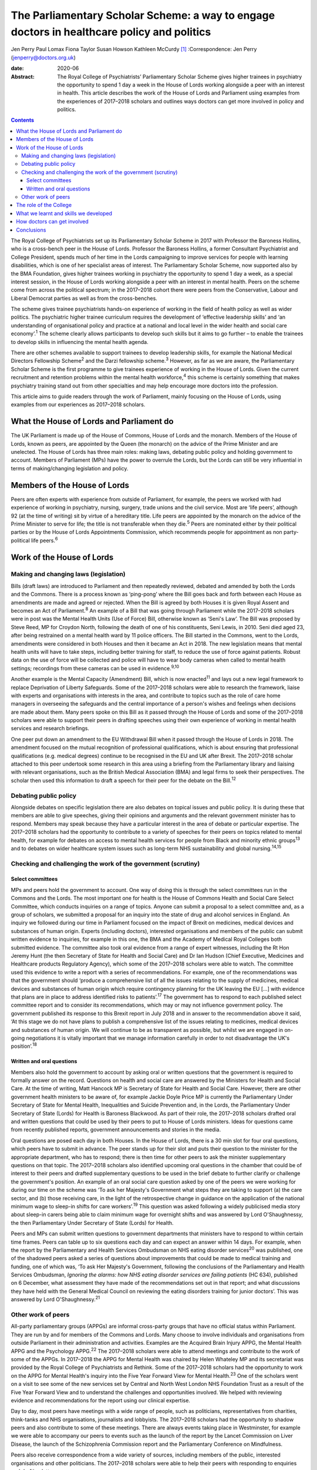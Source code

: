 ===========================================================================================
The Parliamentary Scholar Scheme: a way to engage doctors in healthcare policy and politics
===========================================================================================



Jen Perry
Paul Lomax
Fiona Taylor
Susan Howson
Kathleen McCurdy [1]_
:Correspondence: Jen Perry
(jenperry@doctors.org.uk)

:date: 2020-06

:Abstract:
   The Royal College of Psychiatrists’ Parliamentary Scholar Scheme
   gives higher trainees in psychiatry the opportunity to spend 1 day a
   week in the House of Lords working alongside a peer with an interest
   in health. This article describes the work of the House of Lords and
   Parliament using examples from the experiences of 2017–2018 scholars
   and outlines ways doctors can get more involved in policy and
   politics.


.. contents::
   :depth: 3
..

The Royal College of Psychiatrists set up its Parliamentary Scholar
Scheme in 2017 with Professor the Baroness Hollins, who is a cross-bench
peer in the House of Lords. Professor the Baroness Hollins, a former
Consultant Psychiatrist and College President, spends much of her time
in the Lords campaigning to improve services for people with learning
disabilities, which is one of her specialist areas of interest. The
Parliamentary Scholar Scheme, now supported also by the BMA Foundation,
gives higher trainees working in psychiatry the opportunity to spend 1
day a week, as a special interest session, in the House of Lords working
alongside a peer with an interest in mental health. Peers on the scheme
come from across the political spectrum; in the 2017–2018 cohort there
were peers from the Conservative, Labour and Liberal Democrat parties as
well as from the cross-benches.

The scheme gives trainee psychiatrists hands-on experience of working in
the field of health policy as well as wider politics. The psychiatric
higher trainee curriculum requires the development of ‘effective
leadership skills’ and ‘an understanding of organisational policy and
practice at a national and local level in the wider health and social
care economy’.\ :sup:`1` The scheme clearly allows participants to
develop such skills but it aims to go further – to enable the trainees
to develop skills in influencing the mental health agenda.

There are other schemes available to support trainees to develop
leadership skills, for example the National Medical Directors Fellowship
Scheme\ :sup:`2` and the Darzi fellowship scheme.\ :sup:`3` However, as
far as we are aware, the Parliamentary Scholar Scheme is the first
programme to give trainees experience of working in the House of Lords.
Given the current recruitment and retention problems within the mental
health workforce,\ :sup:`4` this scheme is certainly something that
makes psychiatry training stand out from other specialties and may help
encourage more doctors into the profession.

This article aims to guide readers through the work of Parliament,
mainly focusing on the House of Lords, using examples from our
experiences as 2017–2018 scholars.

.. _sec1:

What the House of Lords and Parliament do
=========================================

The UK Parliament is made up of the House of Commons, House of Lords and
the monarch. Members of the House of Lords, known as peers, are
appointed by the Queen (the monarch) on the advice of the Prime Minister
and are unelected. The House of Lords has three main roles: making laws,
debating public policy and holding government to account. Members of
Parliament (MPs) have the power to overrule the Lords, but the Lords can
still be very influential in terms of making/changing legislation and
policy.

.. _sec2:

Members of the House of Lords
=============================

Peers are often experts with experience from outside of Parliament, for
example, the peers we worked with had experience of working in
psychiatry, nursing, surgery, trade unions and the civil service. Most
are ‘life peers’, although 92 (at the time of writing) sit by virtue of
a hereditary title. Life peers are appointed by the monarch on the
advice of the Prime Minister to serve for life; the title is not
transferable when they die.\ :sup:`5` Peers are nominated either by
their political parties or by the House of Lords Appointments
Commission, which recommends people for appointment as non
party-political life peers.\ :sup:`6`

.. _sec3:

Work of the House of Lords
==========================

.. _sec3-1:

Making and changing laws (legislation)
--------------------------------------

Bills (draft laws) are introduced to Parliament and then repeatedly
reviewed, debated and amended by both the Lords and the Commons. There
is a process known as ‘ping-pong’ where the Bill goes back and forth
between each House as amendments are made and agreed or rejected. When
the Bill is agreed by both Houses it is given Royal Assent and becomes
an Act of Parliament.\ :sup:`8` An example of a Bill that was going
through Parliament while the 2017–2018 scholars were in post was the
Mental Health Units (Use of Force) Bill, otherwise known as ‘Seni's
Law’. The Bill was proposed by Steve Reed, MP for Croydon North,
following the death of one of his constituents, Seni Lewis, in 2010.
Seni died aged 23, after being restrained on a mental health ward by 11
police officers. The Bill started in the Commons, went to the Lords,
amendments were considered in both Houses and then it became an Act in
2018. The new legislation means that mental health units will have to
take steps, including better training for staff, to reduce the use of
force against patients. Robust data on the use of force will be
collected and police will have to wear body cameras when called to
mental health settings; recordings from these cameras can be used in
evidence.\ :sup:`9,10`

Another example is the Mental Capacity (Amendment) Bill, which is now
enacted\ :sup:`11` and lays out a new legal framework to replace
Deprivation of Liberty Safeguards. Some of the 2017–2018 scholars were
able to research the framework, liaise with experts and organisations
with interests in the area, and contribute to topics such as the role of
care home managers in overseeing the safeguards and the central
importance of a person's wishes and feelings when decisions are made
about them. Many peers spoke on this Bill as it passed through the House
of Lords and some of the 2017–2018 scholars were able to support their
peers in drafting speeches using their own experience of working in
mental health services and research briefings.

One peer put down an amendment to the EU Withdrawal Bill when it passed
through the House of Lords in 2018. The amendment focused on the mutual
recognition of professional qualifications, which is about ensuring that
professional qualifications (e.g. medical degrees) continue to be
recognised in the EU and UK after Brexit. The 2017–2018 scholar attached
to this peer undertook some research in this area using a briefing from
the Parliamentary library and liaising with relevant organisations, such
as the British Medical Association (BMA) and legal firms to seek their
perspectives. The scholar then used this information to draft a speech
for their peer for the debate on the Bill.\ :sup:`12`

.. _sec3-2:

Debating public policy
----------------------

Alongside debates on specific legislation there are also debates on
topical issues and public policy. It is during these that members are
able to give speeches, giving their opinions and arguments and the
relevant government minister has to respond. Members may speak because
they have a particular interest in the area of debate or particular
expertise. The 2017–2018 scholars had the opportunity to contribute to a
variety of speeches for their peers on topics related to mental health,
for example for debates on access to mental health services for people
from Black and minority ethnic groups\ :sup:`13` and to debates on wider
healthcare system issues such as long-term NHS sustainability and global
nursing.\ :sup:`14,15`

.. _sec3-3:

Checking and challenging the work of the government (scrutiny)
--------------------------------------------------------------

.. _sec3-3-1:

Select committees
~~~~~~~~~~~~~~~~~

MPs and peers hold the government to account. One way of doing this is
through the select committees run in the Commons and the Lords. The most
important one for health is the House of Commons Health and Social Care
Select Committee, which conducts inquiries on a range of topics. Anyone
can submit a proposal to a select committee and, as a group of scholars,
we submitted a proposal for an inquiry into the state of drug and
alcohol services in England. An inquiry we followed during our time in
Parliament focused on the impact of Brexit on medicines, medical devices
and substances of human origin. Experts (including doctors), interested
organisations and members of the public can submit written evidence to
inquiries, for example in this one, the BMA and the Academy of Medical
Royal Colleges both submitted evidence. The committee also took oral
evidence from a range of expert witnesses, including the Rt Hon Jeremy
Hunt (the then Secretary of State for Health and Social Care) and Dr Ian
Hudson (Chief Executive, Medicines and Healthcare products Regulatory
Agency), which some of the 2017–2018 scholars were able to watch. The
committee used this evidence to write a report with a series of
recommendations. For example, one of the recommendations was that the
government should ‘produce a comprehensive list of all the issues
relating to the supply of medicines, medical devices and substances of
human origin which require contingency planning for the UK leaving the
EU […] with evidence that plans are in place to address identified risks
to patients’.\ :sup:`17` The government has to respond to each published
select committee report and to consider its recommendations, which may
or may not influence government policy. The government published its
response to this Brexit report in July 2018 and in answer to the
recommendation above it said, ‘At this stage we do not have plans to
publish a comprehensive list of the issues relating to medicines,
medical devices and substances of human origin. We will continue to be
as transparent as possible, but whilst we are engaged in on-going
negotiations it is vitally important that we manage information
carefully in order to not disadvantage the UK's position’.\ :sup:`18`

.. _sec3-3-2:

Written and oral questions
~~~~~~~~~~~~~~~~~~~~~~~~~~

Members also hold the government to account by asking oral or written
questions that the government is required to formally answer on the
record. Questions on health and social care are answered by the
Ministers for Health and Social Care. At the time of writing, Matt
Hancock MP is Secretary of State for Health and Social Care. However,
there are other government health ministers to be aware of, for example
Jackie Doyle Price MP is currently the Parliamentary Under Secretary of
State for Mental Health, Inequalities and Suicide Prevention and, in the
Lords, the Parliamentary Under Secretary of State (Lords) for Health is
Baroness Blackwood. As part of their role, the 2017–2018 scholars
drafted oral and written questions that could be used by their peers to
put to House of Lords ministers. Ideas for questions came from recently
published reports, government announcements and stories in the media.

Oral questions are posed each day in both Houses. In the House of Lords,
there is a 30 min slot for four oral questions, which peers have to
submit in advance. The peer stands up for their slot and puts their
question to the minister for the appropriate department, who has to
respond; there is then time for other peers to ask the minister
supplementary questions on that topic. The 2017–2018 scholars also
identified upcoming oral questions in the chamber that could be of
interest to their peers and drafted supplementary questions to be used
in the brief debate to further clarify or challenge the government's
position. An example of an oral social care question asked by one of the
peers we were working for during our time on the scheme was ‘To ask her
Majesty's Government what steps they are taking to support (a) the care
sector, and (b) those receiving care, in the light of the retrospective
change in guidance on the application of the national minimum wage to
sleep-in shifts for care workers’.\ :sup:`19` This question was asked
following a widely publicised media story about sleep-in carers being
able to claim minimum wage for overnight shifts and was answered by Lord
O'Shaughnessy, the then Parliamentary Under Secretary of State (Lords)
for Health.

Peers and MPs can submit written questions to government departments
that ministers have to respond to within certain time frames. Peers can
table up to six questions each day and can expect an answer within 14
days. For example, when the report by the Parliamentary and Health
Services Ombudsman on NHS eating disorder services\ :sup:`20` was
published, one of the shadowed peers asked a series of questions about
improvements that could be made to medical training and funding, one of
which was, ‘To ask Her Majesty's Government, following the conclusions
of the Parliamentary and Health Services Ombudsman, *Ignoring the
alarms: how NHS eating disorder services are failing patients* (HC 634),
published on 6 December, what assessment they have made of the
recommendations set out in that report; and what discussions they have
held with the General Medical Council on reviewing the eating disorders
training for junior doctors’. This was answered by Lord
O'Shaughnessy.\ :sup:`21`

.. _sec3-4:

Other work of peers
-------------------

All-party parliamentary groups (APPGs) are informal cross-party groups
that have no official status within Parliament. They are run by and for
members of the Commons and Lords. Many choose to involve individuals and
organisations from outside Parliament in their administration and
activities. Examples are the Acquired Brain Injury APPG, the Mental
Health APPG and the Psychology APPG.\ :sup:`22` The 2017–2018 scholars
were able to attend meetings and contribute to the work of some of the
APPGs. In 2017–2018 the APPG for Mental Health was chaired by Helen
Whateley MP and its secretariat was provided by the Royal College of
Psychiatrists and Rethink. Some of the 2017–2018 scholars had the
opportunity to work on the APPG for Mental Health's inquiry into the
Five Year Forward View for Mental Health.\ :sup:`23` One of the scholars
went on a visit to see some of the new services set by Central and North
West London NHS Foundation Trust as a result of the Five Year Forward
View and to understand the challenges and opportunities involved. We
helped with reviewing evidence and recommendations for the report using
our clinical expertise.

Day to day, most peers have meetings with a wide range of people, such
as politicians, representatives from charities, think-tanks and NHS
organisations, journalists and lobbyists. The 2017–2018 scholars had the
opportunity to shadow peers and also contribute to some of these
meetings. There are always events taking place in Westminster, for
example we were able to accompany our peers to events such as the launch
of the report by the Lancet Commission on Liver Disease, the launch of
the Schizophrenia Commission report and the Parliamentary Conference on
Mindfulness.

Peers also receive correspondence from a wide variety of sources,
including members of the public, interested organisations and other
politicians. The 2017–2018 scholars were able to help their peers with
responding to enquiries and drafting letters.

.. _sec4:

The role of the College
=======================

Our links with the Royal College of Psychiatrists were invaluable, and
the advice from its Public Affairs team enabled us to navigate what can
be a complex parliamentary process. They were also able to support us
with our parliamentary research on specific topics related to mental
health. More broadly, the Public Affairs team works with
parliamentarians, arm's-length bodies and other political stakeholders
to campaign and influence mental healthcare. It sends out written
briefings to parliamentarians on mental health topics which are coming
up in debates, oral questions or Bills to give an overview of the topic
but also to give the College's perspective (for example with the Mental
Capacity Bill). Team members regularly meet with politicians face to
face about different mental health issues. The Public Affairs team,
alongside Rethink, coordinates the APPG on Mental Health and helps to
plan their activities and inquiries for the year. The team also sends
out a weekly email to College members entitled ‘Political Week’, which
gives an overview of any mental health topics that have come up in
Parliament.

.. _sec5:

What we learnt and skills we developed
======================================

Our 1-year scholarship was an exciting and unique opportunity to learn
more about the interface between politics and healthcare and how
Parliament works. As trainees it gave us a better understanding of the
wider mental health system and its interactions with government. We
developed skills in leadership, policy analysis, speech writing and
influencing the mental health agenda, all of which will be helpful for
us as consultant psychiatrists. Within the Healthcare Leadership
Model,\ :sup:`24` these skills correspond to the ‘connecting our
service’ domain, as we were able to develop an understanding of how
different services connect to the broader health landscape, how complex
relationships form and how decisions are made. It also corresponds to
the ‘influencing for results’ domain, as we were able to develop our
communication skills and our ability to influence people.

During our time, we were able to meet with a number of MPs and peers who
are influential in healthcare to learn more about how they got into
politics, their day-to-day work and what their priorities are. In
return, we were able to share with them our experiences of working in
front-line mental health services. Some of us took our peers to visit
our clinical teams so that they could get an in-depth understanding of
what it is like to work in psychiatry.

All of us have been able to share our learning with colleagues through
teaching sessions, blogs and conference presentations. At present there
are no objective data to examine the impact of the scheme, but this
could be gathered after further cohorts of scholars have completed the
placement.

.. _sec6:

How doctors can get involved
============================

There are lots of different ways doctors can get involved in healthcare
policy and politics. One way is to join a political party, which will
allow you to develop an understanding of the political system and to
become politically active. You can write to your local MP, or a peer in
the House of Lords with an interest in your issue. Politicians'
interests are listed on their Parliament webpage. The select committees
regularly run inquiries and, as a doctor, you can submit evidence,
propose a topic or go to watch the evidence sessions. You can follow
what goes on in the Houses of Commons and Lords by reading Hansard
(https://hansard.parliament.uk), watching Parliament TV
(https://www.parliamentlive.tv/Commons) or listening to the BBC Radio 4
programme ‘Today in Parliament’
(https://www.bbc.co.uk/programmes/b006qtqd), which provides a 30 min
summary of the day's events.

If you have an interest in a particular topic you can campaign for it on
social media, write blogs or articles for newspapers or go on TV or
radio. The difficulties with the revised NHS junior doctor contract a
few years back led to many more doctors becoming politically active.
There are also roles for doctors in organisations that lobby government,
for example the BMA. Many medical Royal Colleges have a policy and/or
parliamentary committee which will influence policy and you may be able
to get involved with this. The Royal College of Psychiatrists produces a
weekly political update that you can sign up for. This will keep you up
to date with forthcoming parliamentary business.

Of course, if you are a psychiatry higher trainee you can apply to the
Parliamentary Scholar Scheme, which (at the time of writing) is in its
third year. It is advertised on the Royal College of Psychiatrists
website usually in the spring.

.. _sec7:

Conclusions
===========

Our participation in the 2017–2018 Parliamentary Scholar Scheme was a
unique opportunity for us as trainee psychiatrists to learn more about
healthcare policy and Parliament. It has enabled us to develop skills in
leadership and influencing that will stand us in good stead for our
future careers as consultant psychiatrists.

The idea of the medical profession turning to soft power to influence
policy has been proposed recently.\ :sup:`25` Our experience of working
in Parliament has demonstrated the many areas where policy is made,
challenged and communicated. The scope for those with first-hand
knowledge of the healthcare system to have input into the areas where
policy is influenced is there, but it requires knowledge of the system
and a willingness to suggest solutions, not just to criticise the end
product.

We thank Olivia Clark, Jonathan Blay, Rebecca Couper (Royal College of
Psychiatrists) and Professor the Baroness Hollins and the other peers
associated with the scheme.

We confirm that we meet all four ICMJE criteria for authorship. J.P.,
P.L., F.T. and K.M. designed, drafted and revised the article. S.H.
designed and revised the article.

**Jen Perry** is a consultant psychiatrist with Camden and Islington
Mental Health Trust, London, UK; **Paul Lomax** is a specialty trainee
with South West London and St George's Mental Health NHS Trust, UK;
**Fiona Taylor** is a consultant psychiatrist with Camden and Islington
Mental Health Trust, UK; **Susan Howson** is a consultant psychiatrist
with Devon Partnership Trust, Exeter, UK; **Kathleen McCurdy** is a
consultant forensic psychiatrist with Oxleas NHS Foundation Trust,
Dartford, UK. All five authors were higher trainees on the 2017–2018
Parliamentary Scholar Scheme.

.. [1]
   **Declaration of interest:** J.P. continues to work as a
   parliamentary researcher in the Houses of Parliament 1 day a week.
   S.H. received funding from the Royal College of Psychiatrists to pay
   for travel expenses to enable participation in the scheme.
